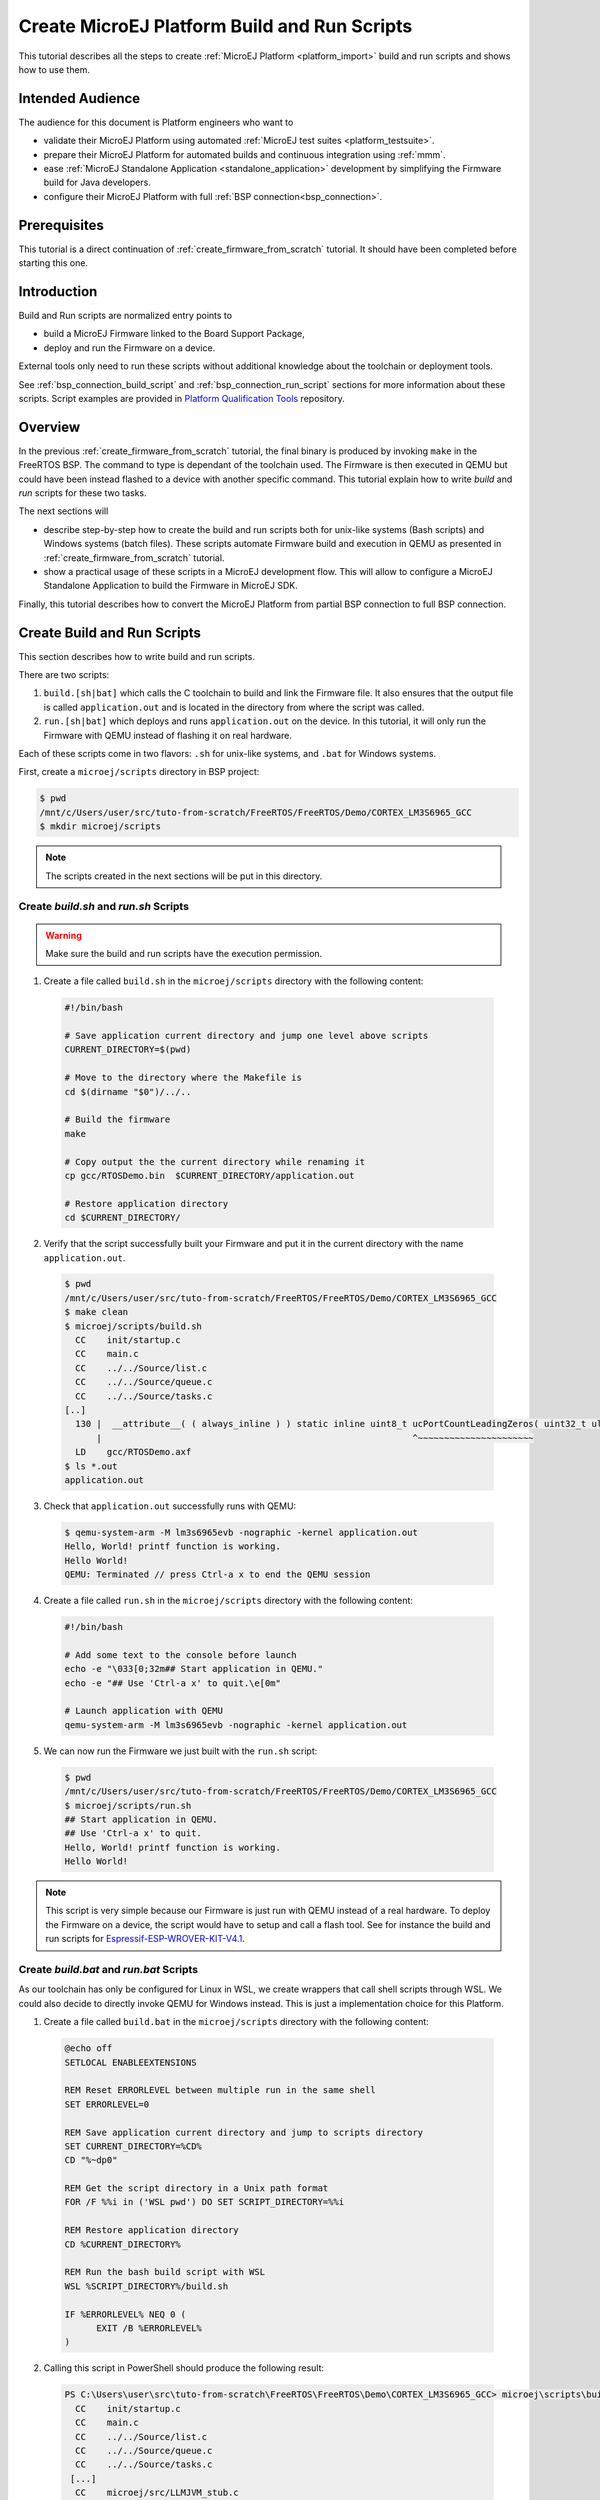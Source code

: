 .. _tutorial_create_platform_build_and_run_scripts:

Create MicroEJ Platform Build and Run Scripts
=============================================

This tutorial describes all the steps to create :ref:`MicroEJ Platform <platform_import>` build and run scripts and shows how to use them.

Intended Audience
-----------------

The audience for this document is Platform engineers who want to

- validate their MicroEJ Platform using automated :ref:`MicroEJ test suites <platform_testsuite>`.
- prepare their MicroEJ Platform for automated builds and continuous integration using :ref:`mmm`.
- ease :ref:`MicroEJ Standalone Application <standalone_application>` development by simplifying the Firmware build for Java developers.
- configure their MicroEJ Platform with full :ref:`BSP connection<bsp_connection>`.

Prerequisites
-------------

This tutorial is a direct continuation of :ref:`create_firmware_from_scratch` tutorial. It should have been completed before starting this one.

Introduction
------------

Build and Run scripts are normalized entry points to

- build a MicroEJ Firmware linked to the Board Support Package,
- deploy and run the Firmware on a device.

External tools only need to run these scripts without additional knowledge about the toolchain or deployment tools.

See :ref:`bsp_connection_build_script` and :ref:`bsp_connection_run_script` sections for more information about these scripts. Script examples are provided in `Platform Qualification Tools <https://github.com/MicroEJ/PlatformQualificationTools/tree/master/framework/platform/scripts>`_ repository.

Overview
--------

In the previous :ref:`create_firmware_from_scratch` tutorial, the final binary is produced by invoking ``make`` in the FreeRTOS BSP. The command to type is dependant of the toolchain used. The Firmware is then executed in QEMU but could have been instead flashed to a device with another specific command. This tutorial explain how to write `build` and `run` scripts for these two tasks. 

The next sections will

- describe step-by-step how to create the build and run scripts both for unix-like systems (Bash scripts) and Windows systems (batch files). These scripts automate Firmware build and execution in QEMU as presented in :ref:`create_firmware_from_scratch` tutorial.
- show a practical usage of these scripts in a MicroEJ development flow. This will allow to configure a MicroEJ Standalone Application to build the Firmware in MicroEJ SDK.

Finally, this tutorial describes how to convert the MicroEJ Platform from partial BSP connection to full BSP connection.

Create Build and Run Scripts
----------------------------

This section describes how to write build and run scripts.

There are two scripts:

#. ``build.[sh|bat]`` which calls the C toolchain to build and link the Firmware file. It also ensures that the output file is called ``application.out`` and is located in the directory from where the script was called.
#. ``run.[sh|bat]`` which deploys and runs ``application.out`` on the device. In this tutorial, it will only run the Firmware with QEMU instead of flashing it on real hardware.

Each of these scripts come in two flavors: ``.sh`` for unix-like systems, and ``.bat`` for Windows systems.

First, create a ``microej/scripts`` directory in BSP project:

.. code-block:: shell

  $ pwd
  /mnt/c/Users/user/src/tuto-from-scratch/FreeRTOS/FreeRTOS/Demo/CORTEX_LM3S6965_GCC
  $ mkdir microej/scripts

.. note::
  
   The scripts created in the next sections will be put in this directory.

Create `build.sh` and `run.sh` Scripts
~~~~~~~~~~~~~~~~~~~~~~~~~~~~~~~~~~~~~~

.. warning::

  Make sure the build and run scripts have the execution permission.

1. Create a file called ``build.sh`` in the ``microej/scripts`` directory with the following content:

  .. code-block:: shell

    #!/bin/bash

    # Save application current directory and jump one level above scripts
    CURRENT_DIRECTORY=$(pwd)
 
    # Move to the directory where the Makefile is
    cd $(dirname "$0")/../..

    # Build the firmware
    make

    # Copy output the the current directory while renaming it
    cp gcc/RTOSDemo.bin  $CURRENT_DIRECTORY/application.out

    # Restore application directory
    cd $CURRENT_DIRECTORY/

2. Verify that the script successfully built your Firmware and put it in the current directory with the name ``application.out``.

  .. code-block:: shell

    $ pwd
    /mnt/c/Users/user/src/tuto-from-scratch/FreeRTOS/FreeRTOS/Demo/CORTEX_LM3S6965_GCC
    $ make clean
    $ microej/scripts/build.sh
      CC    init/startup.c
      CC    main.c
      CC    ../../Source/list.c
      CC    ../../Source/queue.c
      CC    ../../Source/tasks.c
    [..]
      130 |  __attribute__( ( always_inline ) ) static inline uint8_t ucPortCountLeadingZeros( uint32_t ulBitmap )
          |                                                           ^~~~~~~~~~~~~~~~~~~~~~~
      LD    gcc/RTOSDemo.axf
    $ ls *.out
    application.out

3. Check that ``application.out`` successfully runs with QEMU:

  .. code-block:: shell

    $ qemu-system-arm -M lm3s6965evb -nographic -kernel application.out
    Hello, World! printf function is working.
    Hello World!
    QEMU: Terminated // press Ctrl-a x to end the QEMU session

4. Create a file called ``run.sh`` in the ``microej/scripts`` directory with the following content:

  .. code-block:: shell

    #!/bin/bash

    # Add some text to the console before launch
    echo -e "\033[0;32m## Start application in QEMU."
    echo -e "## Use 'Ctrl-a x' to quit.\e[0m"

    # Launch application with QEMU
    qemu-system-arm -M lm3s6965evb -nographic -kernel application.out

5. We can now run the Firmware we just built with the ``run.sh`` script:

  .. code-block:: shell

    $ pwd
    /mnt/c/Users/user/src/tuto-from-scratch/FreeRTOS/FreeRTOS/Demo/CORTEX_LM3S6965_GCC
    $ microej/scripts/run.sh
    ## Start application in QEMU.
    ## Use 'Ctrl-a x' to quit.
    Hello, World! printf function is working.
    Hello World!

.. note::

  This script is very simple because our Firmware is just run with QEMU instead of a real hardware. To deploy the Firmware on a device, the script would have to setup and call a flash tool. See for instance the build and run scripts for `Espressif-ESP-WROVER-KIT-V4.1 <https://github.com/MicroEJ/Platform-Espressif-ESP-WROVER-KIT-V4.1/blob/1.7.0/ESP32-WROVER-Xtensa-FreeRTOS-bsp/Projects/microej/scripts/build.sh>`_. 

Create `build.bat` and `run.bat` Scripts
~~~~~~~~~~~~~~~~~~~~~~~~~~~~~~~~~~~~~~~~

As our toolchain has only be configured for Linux in WSL, we create wrappers that call shell scripts through WSL.
We could also decide to directly invoke QEMU for Windows instead. This is just a implementation choice for this Platform.

1. Create a file called ``build.bat`` in the ``microej/scripts`` directory with the following content:

  .. code-block:: batch

    @echo off
    SETLOCAL ENABLEEXTENSIONS

    REM Reset ERRORLEVEL between multiple run in the same shell
    SET ERRORLEVEL=0

    REM Save application current directory and jump to scripts directory
    SET CURRENT_DIRECTORY=%CD%
    CD "%~dp0"

    REM Get the script directory in a Unix path format
    FOR /F %%i in ('WSL pwd') DO SET SCRIPT_DIRECTORY=%%i

    REM Restore application directory
    CD %CURRENT_DIRECTORY%

    REM Run the bash build script with WSL
    WSL %SCRIPT_DIRECTORY%/build.sh

    IF %ERRORLEVEL% NEQ 0 (
  	  EXIT /B %ERRORLEVEL%
    )

2. Calling this script in PowerShell should produce the following result:

  .. code-block:: shell

    PS C:\Users\user\src\tuto-from-scratch\FreeRTOS\FreeRTOS\Demo\CORTEX_LM3S6965_GCC> microej\scripts\build.bat
      CC    init/startup.c
      CC    main.c
      CC    ../../Source/list.c
      CC    ../../Source/queue.c
      CC    ../../Source/tasks.c
     [...]
      CC    microej/src/LLMJVM_stub.c
      LD    gcc/RTOSDemo.axf
    Current DIR /mnt/c/Users/user/src/tuto-from-scratch/FreeRTOS/FreeRTOS/Demo/CORTEX_LM3S6965_GCC/microej/scripts
            1 file(s) moved.

.. note::

  This prints the full build output if it is the first build (or after a ``make clean``) otherwise it prints ``make: Nothing to be done for 'all'``.

3. Create a file called ``run.bat`` in the ``microej/scripts`` directory with the following content:

  .. code-block:: batch

    @echo off
    SETLOCAL ENABLEEXTENSIONS

    REM Reset ERRORLEVEL between multiple run in the same shell
    SET ERRORLEVEL=0

    REM Save application current directory and jump to scripts directory
    SET CURRENT_DIRECTORY=%CD%
    CD "%~dp0"

    REM Get the script directory in a Unix path format
    FOR /F %%i in ('WSL pwd') DO SET SCRIPT_DIRECTORY=%%i

    REM Restore application directory
    CD %CURRENT_DIRECTORY%

    REM Run the bash run script with WSL
    WSL %SCRIPT_DIRECTORY%/run.sh

    IF %ERRORLEVEL% NEQ 0 (
    	EXIT /B %ERRORLEVEL%
    )

4. Calling this script in PowerShell should produce the following result:

  .. code-block:: shell

    C:\Users\user\src\tuto-from-scratch\FreeRTOS\FreeRTOS\Demo\CORTEX_LM3S6965_GCC\application.out
    1 file(s) copied.
    ## Start application in QEMU.
    ## Use 'Ctrl-a x' to quit.
    Hello, World! printf function is working.
    Hello World!

Use Build Script in MicroEJ SDK
-------------------------------

In this section, we illustrate how build script is used in practice to ease the Firmware build for Java developers in MicroEJ SDK.

We will configure a MicroEJ Standalone Application to enable full Firmware build (application + BSP + link) when building the `HelloWorld` application.

We will then configure a full BSP connection. This will remove the need to configure the path of the BSP root directory as a MicroEJ Standalone Application option.
Please refer to :ref:`BSP connection cases <bsp_connection_cases>` section and :ref:`BSP connection options <bsp_connection_options>` for more details.

.. note::

    Build and run scripts do not require to configure a full BSP connection. This last part has only be added to allow a MicroEJ Standalone Application project to be built independently from the BSP.

Build Firmware from MicroEJ SDK 
~~~~~~~~~~~~~~~~~~~~~~~~~~~~~~~

1. Right click on the ``HelloWorld`` application project
2. In the menu, select :guilabel:`Run As` > :guilabel:`Run Configurations...`
3. Select the :guilabel:`Configuration` tab
4. Select :guilabel:`Device` > :guilabel:`Deploy` entry in the configurations menu
5. Check :guilabel:`Execute the MicroEJ script (build.bat) at the location known by the 3rd-party BSP project` checkbox

  .. image::  images/configure_build_bat_eclipse.png
     :scale: 80 %

6. Click on the :guilabel:`Run` button. It should print the following:

  .. code-block:: none

    =============== [ Initialization Stage ] ===============
    Platform connected to BSP location 'C:\Users\user\src\tuto-from-scratch\FreeRTOS\FreeRTOS\Demo\CORTEX_LM3S6965_GCC' using application option 'deploy.bsp.root.dir'.
    [INFO ] Launching in Evaluation mode. Your UID is 0120202834374C4A.
    =============== [ Launching SOAR ] ===============
    =============== [ Launching Link ] ===============
    =============== [ Deployment ] ===============
    MicroEJ files for the 3rd-party BSP project are generated to 'C:\Users\user\src\tuto-from-scratch\workspace\HelloWorld\com.mycompany.Main\platform'.

    FAIL
    The following error occurred while executing this line:
    C:\Users\user\src\tuto-from-scratch\workspace\lm3s811evb-Platform-CM0_GCC48-0.0.1\source\scripts\deploy.xml:30: The following error occurred while executing this line:
    C:\Users\user\src\tuto-from-scratch\workspace\lm3s811evb-Platform-CM0_GCC48-0.0.1\source\scripts\deployInBSP.xml:97: The following error occurred while executing this line:
    C:\Users\user\src\tuto-from-scratch\workspace\lm3s811evb-Platform-CM0_GCC48-0.0.1\source\scripts\deployInBSP.xml:260: Option 'deploy.bsp.microejscript' is enabled but this Platform does no define a well-known location. Either update the Platform configuration (option 'deploy.bsp.microejscript.relative.dir' in 'bsp/bsp.properties') or disable this option.

7. Edit the file ``bsp/bsp.properties`` as follow:

  .. code-block:: properties

    # Specify BSP external scripts files ('build.bat' and 'run.bat') parent directory.
    # This is a '/' separated directory relative to 'bsp.root.dir'.
    microejscript.relative.dir=microej/scripts

8. Rebuild your Platform (right-click on the platform configuration project and click on :guilabel:`Build Module`)
9. Run the `HelloWorld` launcher once again. This should print the following result:

  .. code-block:: none

    =============== [ Initialization Stage ] ===============
    Platform connected to BSP location 'C:\Users\user\src\tuto-from-scratch\FreeRTOS\FreeRTOS\Demo\CORTEX_LM3S6965_GCC' using platform option 'deploy.bsp.root.dir'.
    [INFO ] Launching in Evaluation mode. Your UID is 0120202834374C4A.=============== [ Launching SOAR ] ===============
    =============== [ Launching Link ] ===============
    =============== [ Deployment ] ===============
    MicroEJ files for the 3rd-party BSP project are generated to 'C:\Users\user\Workspaces\_test_fw_tuto\HelloWorld\com.mycompany.Main\platform'.
    The MicroEJ application (microejapp.o) has been deployed to: 'C:\Users\user\src\tuto-from-scratch\FreeRTOS\FreeRTOS\Demo\CORTEX_LM3S6965_GCC\microej\lib'.
    The MicroEJ platform library (microejruntime.a) has been deployed to: 'C:\Users\user\src\tuto-from-scratch\FreeRTOS\FreeRTOS\Demo\CORTEX_LM3S6965_GCC\microej\lib'.
    The MicroEJ platform header files (*.h) have been deployed to: 'C:\Users\user\src\tuto-from-scratch\FreeRTOS\FreeRTOS\Demo\CORTEX_LM3S6965_GCC\microej\inc'.
    Execution of script 'C:\Users\user\src\tuto-from-scratch\FreeRTOS\FreeRTOS\Demo\CORTEX_LM3S6965_GCC\microej\scripts\build.bat' started...
    LD    gcc/RTOSDemo.axf
    Current DIR /mnt/c/Users/user/Workspaces/_test_fw_tuto/HelloWorld/com.mycompany.Main
    Execution of script 'C:\Users\user\src\tuto-from-scratch\FreeRTOS\FreeRTOS\Demo\CORTEX_LM3S6965_GCC\microej\scripts\build.bat' done.
    =============== [ Completed Successfully ] ===============

    SUCCESS

Reading the traces, we see that the `HelloWorld` application (`microejapp.o`) and the MicroEJ Platform library (`microejruntime.a`) have been deployed to the suitable BSP location.
Then the ``build.bat`` script has been executed to rebuild the BSP and link the Firmware. The output is the ``application.out`` binary that can be flashed on the device (or run on QEMU).

.. _convert_partial_to_full_bsp_connection:

Convert from partial BSP connection to full BSP connection (optional)
~~~~~~~~~~~~~~~~~~~~~~~~~~~~~~~~~~~~~~~~~~~~~~~~~~~~~~~~~~~~~~~~~~~~~

In this section, we configure the BSP root directory in the Platform. 
Such configuration is called `full BSP connection`: the MicroEJ Platform includes the BSP, and any MicroEJ Standalone Application can be built against this MicroEJ Platform without extra configuration.

When launching the ``HelloWorld`` application from MicroEJ SDK, the launcher knows how to find the BSP because we have configured its path in ``HelloWorld/build/emb.properties`` file which is imported in the launcher
(this file has been configured in :ref:`Create a MicroEJ Firmware From Scratch<create_firmware_from_scratch>` tutorial).

1. Cut ``deploy.bsp.root.dir`` property value from ``HelloWorld/build/emb.properties`` file
2. Paste the value in ``bsp/bsp.properties`` as follow:

  .. code-block:: properties

    # Specify the BSP root directory. Can use ${project.parent.dir} which target the parent of platform configuration project
    # For example, '${workspace}/${project.prefix}-bsp' specifies a BSP project beside the '-configuration' project
    root.dir=[absolute_path] to FreeRTOS\\FreeRTOS\\Demo\\CORTEX_LM3S811_GCC

3. Rebuild your MicroEJ Platform (right-click on the platform configuration project and click on :guilabel:`Build Module`)

   The MicroEJ Platform is now fully connected to the BSP.
  
4. Launch ``HelloWorld`` project from Eclipse launcher, it should print the following result:

  .. code-block:: none

    =============== [ Initialization Stage ] ===============
    Platform connected to BSP location 'C:\Users\user\src\tuto-from-scratch\FreeRTOS\FreeRTOS\Demo\CORTEX_LM3S6965_GCC' using platform option 'root.dir' in 'bsp/bsp.properties'.
    [INFO ] Launching in Evaluation mode. Your UID is 0120202834374C4A.
    =============== [ Launching SOAR ] ===============
    =============== [ Launching Link ] ===============
    =============== [ Deployment ] ===============
    MicroEJ files for the 3rd-party BSP project are generated to 'C:\Users\user\src\tuto-from-scratch\workspace\HelloWorld\com.mycompany.Main\platform'.
    The MicroEJ application (microejapp.o) has been deployed to: 'C:\Users\user\src\tuto-from-scratch\FreeRTOS\FreeRTOS\Demo\CORTEX_LM3S6965_GCC\microej\lib'.
    The MicroEJ platform library (microejruntime.a) has been deployed to: 'C:\Users\user\src\tuto-from-scratch\FreeRTOS\FreeRTOS\Demo\CORTEX_LM3S6965_GCC\microej\lib'.
    The MicroEJ platform header files (*.h) have been deployed to: 'C:\Users\user\src\tuto-from-scratch\FreeRTOS\FreeRTOS\Demo\CORTEX_LM3S6965_GCC\microej\inc'.
    Execution of script 'C:\Users\user\src\tuto-from-scratch\FreeRTOS\FreeRTOS\Demo\CORTEX_LM3S6965_GCC\microej\scripts\build.bat' started...
      LD    gcc/RTOSDemo.axf
    Current DIR /mnt/c/Users/user/src/tuto-from-scratch/FreeRTOS/FreeRTOS/Demo/CORTEX_LM3S6965_GCC/microej/scripts
    Execution of script 'C:\Users\user\src\tuto-from-scratch\FreeRTOS\FreeRTOS\Demo\CORTEX_LM3S6965_GC  C\microej\scripts\build.bat' done.
    =============== [ Completed Successfully ] ===============

    SUCCESS

  .. note::

    You can notice the difference in the second line of the trace that now says that the connection is ``using platform option root.dir' in 'bsp/bsp.properties'`` instead of ``using platform option 'deploy.bsp.root.dir'`` in the previous launch.

 The application launcher does not know anymore where the BSP is located. Nevertheless it still builds a Firmware ready to be flashed.
 The link to the BSP is now configured in the MicroEJ Platform. Any MicroEJ Standalone Application can be built against this MicroEJ Platform with no BSP specific option.

Going Further
-------------

- More about build and run scripts in :ref:`bsp_connection_build_script` in :ref:`bsp_connection_run_script` sections
- Some build scripts examples from `Platform Qualification Tools <https://github.com/MicroEJ/PlatformQualificationTools/tree/master/framework/platform/scripts>`_
- Perform the :ref:`run_test_suite_on_device` tutorial to learn how to run an automated testsuite
- Perform the :ref:`tutorial_setup_automated_build_using_jenkins_and_artifactory` tutorial to learn how to automate the build of a MicroEJ Platform module
